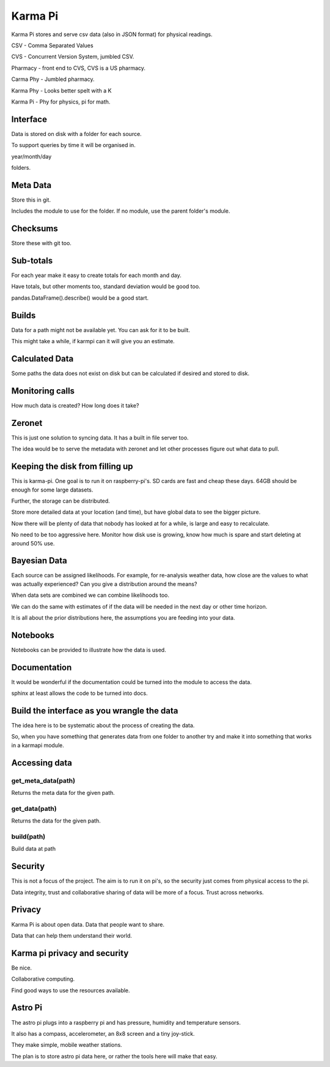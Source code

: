 ==========
 Karma Pi
==========

Karma Pi stores and serve csv data (also in JSON format) for physical
readings. 

CSV - Comma Separated Values

CVS - Concurrent Version System, jumbled CSV.

Pharmacy - front end to CVS, CVS is a US pharmacy.

Carma Phy - Jumbled pharmacy.

Karma Phy - Looks better spelt with a K

Karma Pi - Phy for physics, pi for math.

Interface
=========

Data is stored on disk with a folder for each source.

To support queries by time it will be organised in.

year/month/day

folders.

Meta Data
=========

Store this in git.

Includes the module to use for the folder.  If no module, use the
parent folder's module.

Checksums
=========

Store these with git too.

Sub-totals
==========

For each year make it easy to create totals for each month and day.

Have totals, but other moments too, standard deviation would be good
too.

pandas.DataFrame().describe() would be a good start.

Builds
======

Data for a path might not be available yet.  You can ask for it to be
built.

This might take a while, if karmpi can it will give you an estimate.

Calculated Data
===============

Some paths the data does not exist on disk but can be calculated if
desired and stored to disk.

Monitoring calls
================

How much data is created?  How long does it take?


Zeronet
=======

This is just one solution to syncing data.  It has a built in file
server too.

The idea would be to serve the metadata with zeronet and let other
processes figure out what data to pull.


Keeping the disk from filling up
================================

This is karma-pi.  One goal is to run it on raspberry-pi's.  SD cards
are fast and cheap these days.  64GB should be enough for some large
datasets.

Further, the storage can be distributed.

Store more detailed data at your location (and time), but have global
data to see the bigger picture.

Now there will be plenty of data that nobody has looked at for a
while, is large and easy to recalculate.

No need to be too aggressive here.  Monitor how disk use is growing,
know how much is spare and start deleting at around 50% use.

Bayesian Data
=============

Each source can be assigned likelihoods.  For example, for re-analysis
weather data, how close are the values to what was actually
experienced?  Can you give a distribution around the means?

When data sets are combined we can combine likelihoods too.

We can do the same with estimates of if the data will be needed in the
next day or other time horizon.

It is all about the prior distributions here, the assumptions you are
feeding into your data.

Notebooks
=========

Notebooks can be provided to illustrate how the data is used.

Documentation
=============

It would be wonderful if the documentation could be turned into the module
to access the data.

sphinx at least allows the code to be turned into docs.

Build the interface as you wrangle the data
===========================================

The idea here is to be systematic about the process of creating the
data.

So, when you have something that generates data from one folder to
another try and make it into something that works in a karmapi module.

Accessing data
==============

get_meta_data(path)
-------------------

Returns the meta data for the given path.

get_data(path)
--------------

Returns the data for the given path.

build(path)
-----------

Build data at path

Security
========

This is not a focus of the project.  The aim is to run it on pi's, so
the security just comes from physical access to the pi.

Data integrity, trust and collaborative sharing of data will be more
of a focus.  Trust across networks.

Privacy
=======

Karma Pi is about open data.  Data that people want to share.

Data that can help them understand their world.

Karma pi privacy and security
=============================

Be nice.

Collaborative computing.

Find good ways to use the resources available.

Astro Pi
========

The astro pi plugs into a raspberry pi and has pressure, humidity and
temperature sensors.

It also has a compass, accelerometer, an 8x8 screen and a tiny
joy-stick.

They make simple, mobile weather stations.

The plan is to store astro pi data here, or rather the tools here will
make that easy.
